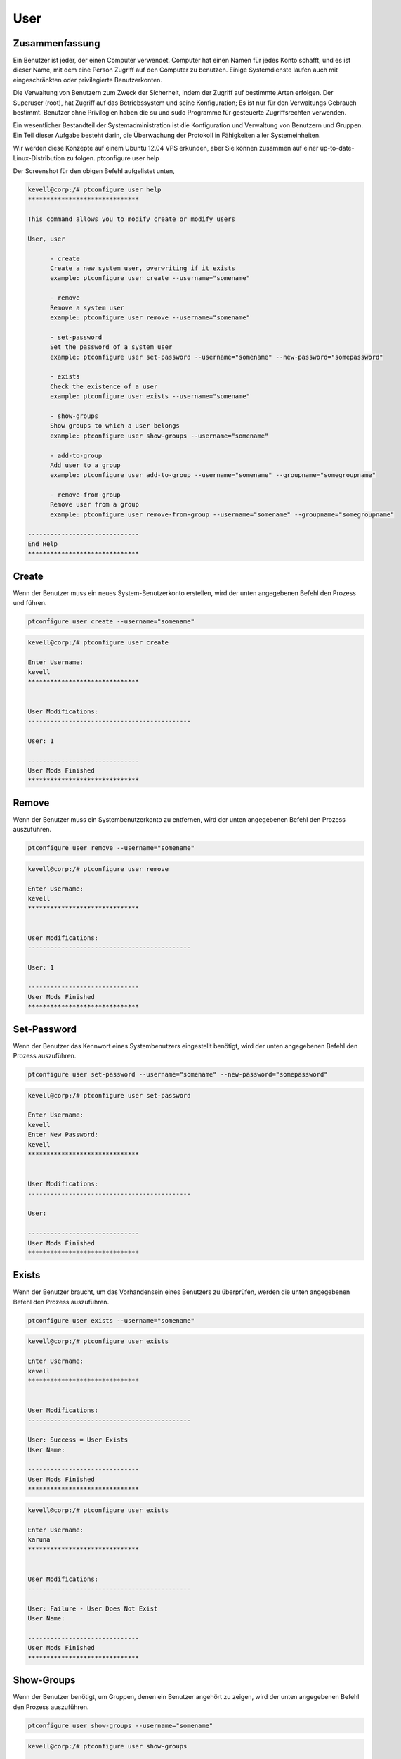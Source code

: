 ============
User
============

Zusammenfassung
-------------------------

Ein Benutzer ist jeder, der einen Computer verwendet. Computer hat einen Namen für jedes Konto schafft, und es ist dieser Name, mit dem eine Person Zugriff auf den Computer zu benutzen. Einige Systemdienste laufen auch mit eingeschränkten oder privilegierte Benutzerkonten.

Die Verwaltung von Benutzern zum Zweck der Sicherheit, indem der Zugriff auf bestimmte Arten erfolgen. Der Superuser (root), hat Zugriff auf das Betriebssystem und seine Konfiguration; Es ist nur für den Verwaltungs Gebrauch bestimmt. Benutzer ohne Privilegien haben die su und sudo Programme für gesteuerte Zugriffsrechten verwenden.

Ein wesentlicher Bestandteil der Systemadministration ist die Konfiguration und Verwaltung von Benutzern und Gruppen. Ein Teil dieser Aufgabe besteht darin, die Überwachung der Protokoll in Fähigkeiten aller Systemeinheiten.

Wir werden diese Konzepte auf einem Ubuntu 12.04 VPS erkunden, aber Sie können zusammen auf einer up-to-date-Linux-Distribution zu folgen.
ptconfigure user help

Der Screenshot für den obigen Befehl aufgelistet unten,

.. code-block:: bash 

 kevell@corp:/# ptconfigure user help
 ******************************

 This command allows you to modify create or modify users

 User, user

       - create
       Create a new system user, overwriting if it exists
       example: ptconfigure user create --username="somename"

       - remove
       Remove a system user
       example: ptconfigure user remove --username="somename"

       - set-password
       Set the password of a system user
       example: ptconfigure user set-password --username="somename" --new-password="somepassword"

       - exists
       Check the existence of a user
       example: ptconfigure user exists --username="somename"

       - show-groups
       Show groups to which a user belongs
       example: ptconfigure user show-groups --username="somename"

       - add-to-group
       Add user to a group
       example: ptconfigure user add-to-group --username="somename" --groupname="somegroupname"

       - remove-from-group
       Remove user from a group
       example: ptconfigure user remove-from-group --username="somename" --groupname="somegroupname"

 ------------------------------
 End Help
 ******************************

Create
-----------

Wenn der Benutzer muss ein neues System-Benutzerkonto erstellen, wird der unten angegebenen Befehl den Prozess und führen.

.. code-block:: bash

	ptconfigure user create --username="somename"

.. code-block:: bash

 kevell@corp:/# ptconfigure user create
 
 Enter Username:
 kevell
 ******************************


 User Modifications:
 --------------------------------------------

 User: 1

 ------------------------------
 User Mods Finished
 ******************************

Remove
-------------

Wenn der Benutzer muss ein Systembenutzerkonto zu entfernen, wird der unten angegebenen Befehl den Prozess auszuführen.

.. code-block:: bash

	ptconfigure user remove --username="somename"

.. code-block:: bash

 kevell@corp:/# ptconfigure user remove

 Enter Username:
 kevell
 ******************************


 User Modifications:
 --------------------------------------------

 User: 1

 ------------------------------
 User Mods Finished
 ******************************


Set-Password
---------------------

Wenn der Benutzer das Kennwort eines Systembenutzers eingestellt benötigt, wird der unten angegebenen Befehl den Prozess auszuführen.

.. code-block:: bash

	ptconfigure user set-password --username="somename" --new-password="somepassword"

.. code-block:: bash

 kevell@corp:/# ptconfigure user set-password

 Enter Username:
 kevell
 Enter New Password:
 kevell
 ******************************


 User Modifications:
 --------------------------------------------

 User: 

 ------------------------------
 User Mods Finished
 ******************************

Exists
----------

Wenn der Benutzer braucht, um das Vorhandensein eines Benutzers zu überprüfen, werden die unten angegebenen Befehl den Prozess auszuführen.

.. code-block:: bash

	ptconfigure user exists --username="somename"

.. code-block:: bash

 kevell@corp:/# ptconfigure user exists

 Enter Username:
 kevell
 ****************************** 


 User Modifications:
 --------------------------------------------

 User: Success = User Exists
 User Name: 

 ------------------------------
 User Mods Finished
 ******************************

.. code-block:: bash

 kevell@corp:/# ptconfigure user exists

 Enter Username:
 karuna
 ******************************


 User Modifications:
 --------------------------------------------

 User: Failure - User Does Not Exist
 User Name: 

 ------------------------------
 User Mods Finished
 ******************************

Show-Groups
----------------------

Wenn der Benutzer benötigt, um Gruppen, denen ein Benutzer angehört zu zeigen, wird der unten angegebenen Befehl den Prozess auszuführen.

.. code-block:: bash

	ptconfigure user show-groups --username="somename"

.. code-block:: bash

 kevell@corp:/# ptconfigure user show-groups

 Enter Username:
 kevell
 ******************************


 User Modifications:
 --------------------------------------------

 User: kevell


 ------------------------------
 User Mods Finished
 ******************************

Add-to-Group
---------------------

Wenn der Benutzer benötigt, um Benutzer zu einer Gruppe hinzuzufügen, wird der unten angegebenen Befehl den Prozess auszuführen.

.. code-block:: bash

	ptconfigure user add-to-group --username="somename" --groupname="somegroupname"

.. code-block:: bash


 kevell@corp:/# ptconfigure user add-to-group --username="kevell" --groupname="kumar"

 Enter New Password:
 kevell
 ******************************


 User Modifications:
 --------------------------------------------

 User: 1

 ------------------------------
 User Mods Finished
 ******************************


Remove from group
-------------------------------

Wenn der Benutzer benötigt, um Benutzer aus einer Gruppe zu entfernen, wird der unten angegebenen Befehl den Prozess auszuführen.

.. code-block:: bash

	ptconfigure user remove-from-group --username="somename" --groupname="somegroupname"

.. code-block:: bash

 kevell@corp:/# ptconfigure user remove-from-group --username="kevell" --groupname="kumar"

 Enter New Password:
 kevell

 /usr/sbin/deluser: You may not remove the user from their primary group.
 [Pharaoh Logging] [User] Removing User kevell from the Group kevell did not execute correctly
 ******************************


 User Modifications:
 --------------------------------------------

 User: 

 ------------------------------
 User Mods Finished
 ******************************



Alternative Parameter
----------------------------------

Es gibt zwei alternative Parameter, die in der Befehlszeile verwendet werden kann.

User, user

Example: ptconfigure User help /ptconfigure user help

Vorteile
---------------

Die Benutzerauthentifizierung auf Linux ist eine relativ flexible Bereich der Systemverwaltung. Es gibt viele Möglichkeiten zum Erreichen des gleichen Ziels mit einfachen Werkzeugen.User authentication on Linux is a relatively flexible area of system management. There are many ways of accomplishing the same objective with very simple tools.


